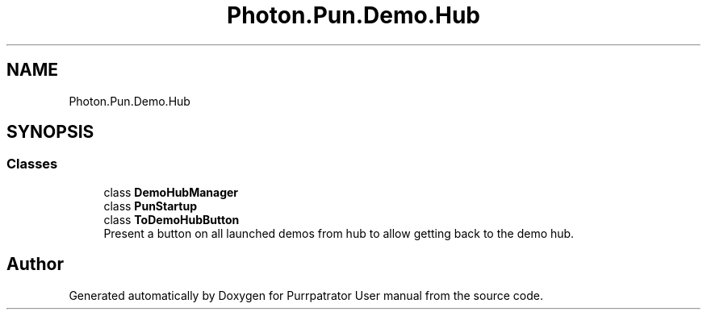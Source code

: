 .TH "Photon.Pun.Demo.Hub" 3 "Mon Apr 18 2022" "Purrpatrator User manual" \" -*- nroff -*-
.ad l
.nh
.SH NAME
Photon.Pun.Demo.Hub
.SH SYNOPSIS
.br
.PP
.SS "Classes"

.in +1c
.ti -1c
.RI "class \fBDemoHubManager\fP"
.br
.ti -1c
.RI "class \fBPunStartup\fP"
.br
.ti -1c
.RI "class \fBToDemoHubButton\fP"
.br
.RI "Present a button on all launched demos from hub to allow getting back to the demo hub\&. "
.in -1c
.SH "Author"
.PP 
Generated automatically by Doxygen for Purrpatrator User manual from the source code\&.

